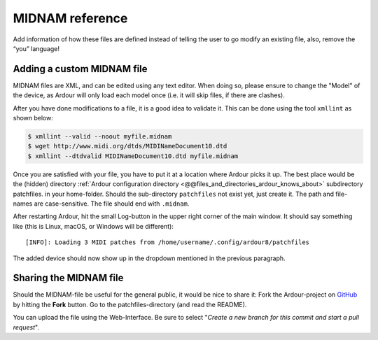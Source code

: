.. _midnam_reference:

MIDNAM reference
================

Add information of how these files are defined instead of telling the
user to go modify an existing file, also, remove the “you” language!

Adding a custom MIDNAM file
---------------------------

MIDNAM files are XML, and can be edited using any text editor. When
doing so, please ensure to change the "Model" of the device, as Ardour
will only load each model once (i.e. it will skip files, if there are
clashes).

After you have done modifications to a file, it is a good idea to
validate it. This can be done using the tool ``xmllint`` as shown below:

.. code:: bash

   $ xmllint --valid --noout myfile.midnam
   $ wget http://www.midi.org/dtds/MIDINameDocument10.dtd
   $ xmllint --dtdvalid MIDINameDocument10.dtd myfile.midnam

Once you are satisfied with your file, you have to put it at a location
where Ardour picks it up. The best place would be the (hidden) directory
:ref:`Ardour configuration directory
<@@files_and_directories_ardour_knows_about>` subdirectory patchfiles.
in your home-folder. Should the sub-directory ``patchfiles`` not exist
yet, just create it. The path and file-names are case-sensitive. The
file should end with ``.midnam``.

After restarting Ardour, hit the small Log-button in the upper right
corner of the main window. It should say something like (this is Linux,
macOS, or Windows will be different):

::

   [INFO]: Loading 3 MIDI patches from /home/username/.config/ardour8/patchfiles

The added device should now show up in the dropdown mentioned in the
previous paragraph.

Sharing the MIDNAM file
-----------------------

Should the MIDNAM-file be useful for the general public, it would be
nice to share it: Fork the Ardour-project on
`GitHub <https://github.com/Ardour/ardour>`__ by hitting the
**Fork** button. Go to the patchfiles-directory (and read the README).

You can upload the file using the Web-Interface. Be sure to select
"*Create a new branch for this commit and start a pull request*".
